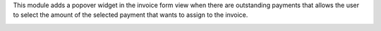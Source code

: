 This module adds a popover widget in the invoice form view when there
are outstanding payments that allows the user to select the amount
of the selected payment that wants to assign to the invoice.

.. image:: ../static/description/payment_widget.png
   :alt: Payment Widget
   :width: 400 px
